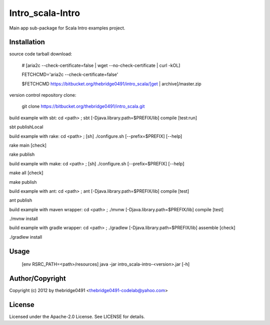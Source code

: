 Intro_scala-Intro
===========================================
.. .rst to .html: rst2html5 foo.rst > foo.html
..                pandoc -s -f rst -t html5 -o foo.html foo.rst

Main app sub-package for Scala Intro examples project.

Installation
------------
source code tarball download:
    
        # [aria2c --check-certificate=false | wget --no-check-certificate | curl -kOL]
        
        FETCHCMD='aria2c --check-certificate=false'
        
        $FETCHCMD https://bitbucket.org/thebridge0491/intro_scala/[get | archive]/master.zip

version control repository clone:
        
        git clone https://bitbucket.org/thebridge0491/intro_scala.git

build example with sbt:
cd <path> ; sbt [-Djava.library.path=$PREFIX/lib] compile [test:run]

sbt publishLocal

build example with rake:
cd <path> ; [sh] ./configure.sh [--prefix=$PREFIX] [--help]

rake main [check]

rake publish

build example with make:
cd <path> ; [sh] ./configure.sh [--prefix=$PREFIX] [--help]

make all [check]

make publish

build example with ant:
cd <path> ; ant [-Djava.library.path=$PREFIX/lib] compile [test]

ant publish

build example with maven wrapper:
cd <path> ; ./mvnw [-Djava.library.path=$PREFIX/lib] compile [test]

./mvnw install

build example with gradle wrapper:
cd <path> ; ./gradlew [-Djava.library.path=$PREFIX/lib] assemble [check]

./gradlew install

Usage
-----
        [env RSRC_PATH=<path>/resources] java -jar intro_scala-intro-<version>.jar [-h]

Author/Copyright
----------------
Copyright (c) 2012 by thebridge0491 <thebridge0491-codelab@yahoo.com>

License
-------
Licensed under the Apache-2.0 License. See LICENSE for details.
